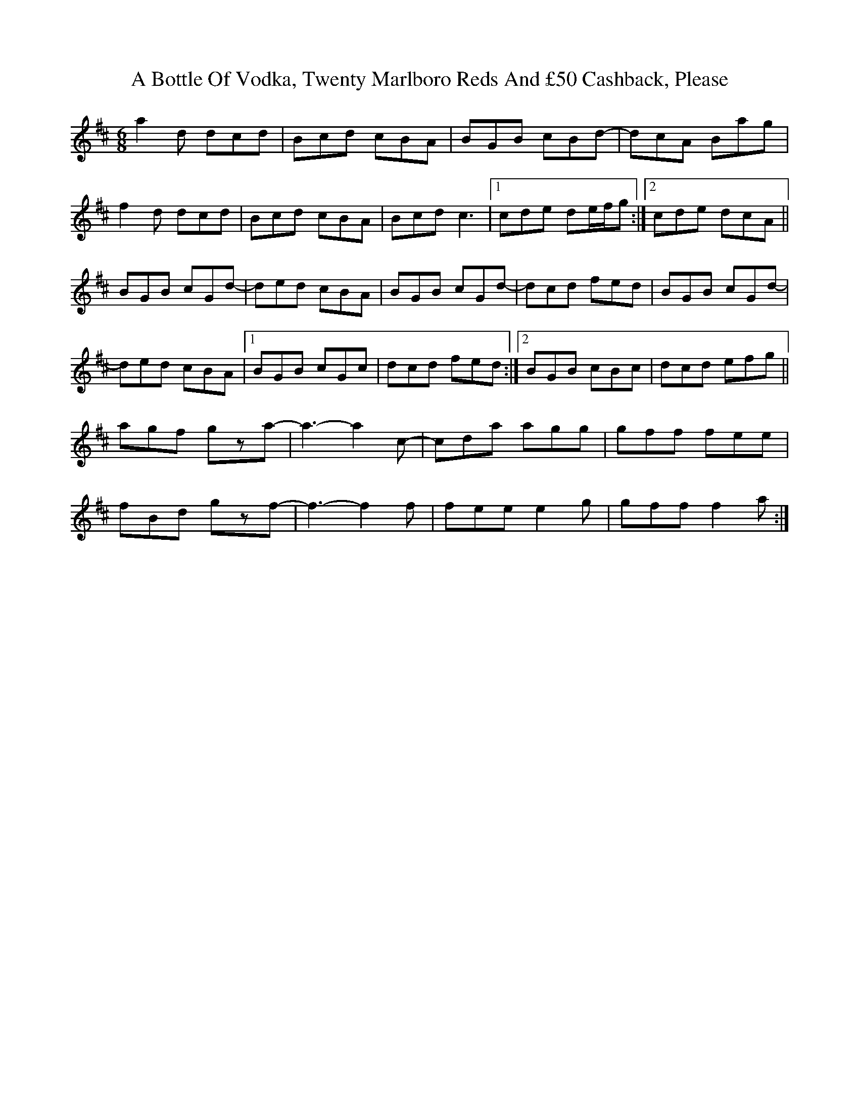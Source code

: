 X: 108
T: A Bottle Of Vodka, Twenty Marlboro Reds And £50 Cashback, Please
R: jig
M: 6/8
K: Dmajor
a2d dcd|Bcd cBA|BGB cBd-|dcA Bag|
f2d dcd|Bcd cBA|Bcd c3|1 cde de/f/g:|2 cde dcA||
BGB cGd-|ded cBA|BGB cGd-|dcd fed|BGB cGd-|
ded cBA|1 BGB cGc|dcd fed:|2 BGB cBc|dcd efg||
agf gza-|a3-a2c-|cda agg|gff fee|
fBd gzf-|f3-f2f|fee e2g|gff f2a:|

